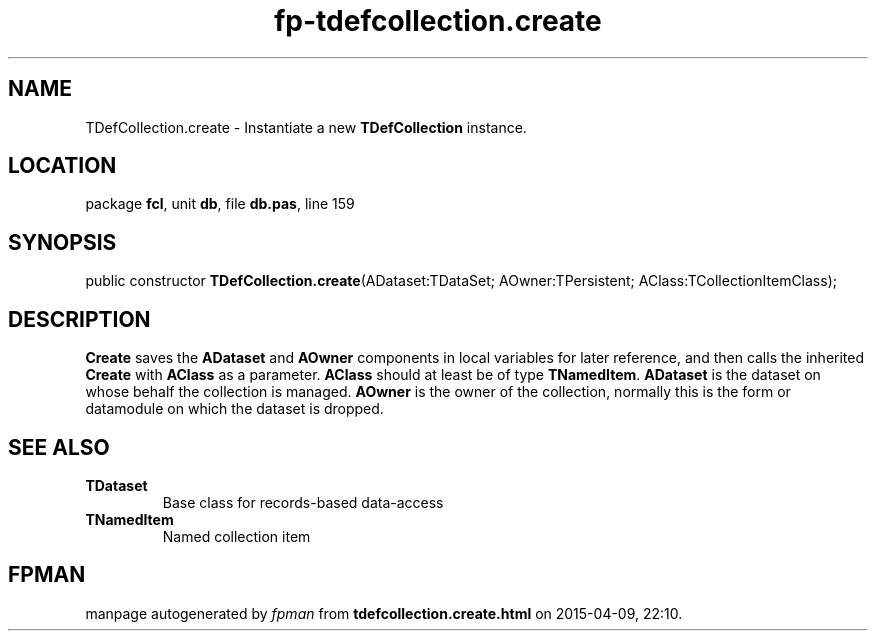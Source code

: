 .\" file autogenerated by fpman
.TH "fp-tdefcollection.create" 3 "2014-03-14" "fpman" "Free Pascal Programmer's Manual"
.SH NAME
TDefCollection.create - Instantiate a new \fBTDefCollection\fR instance.
.SH LOCATION
package \fBfcl\fR, unit \fBdb\fR, file \fBdb.pas\fR, line 159
.SH SYNOPSIS
public constructor \fBTDefCollection.create\fR(ADataset:TDataSet; AOwner:TPersistent; AClass:TCollectionItemClass);
.SH DESCRIPTION
\fBCreate\fR saves the \fBADataset\fR and \fBAOwner\fR components in local variables for later reference, and then calls the inherited \fBCreate\fR with \fBAClass\fR as a parameter. \fBAClass\fR should at least be of type \fBTNamedItem\fR. \fBADataset\fR is the dataset on whose behalf the collection is managed. \fBAOwner\fR is the owner of the collection, normally this is the form or datamodule on which the dataset is dropped.


.SH SEE ALSO
.TP
.B TDataset
Base class for records-based data-access
.TP
.B TNamedItem
Named collection item

.SH FPMAN
manpage autogenerated by \fIfpman\fR from \fBtdefcollection.create.html\fR on 2015-04-09, 22:10.

